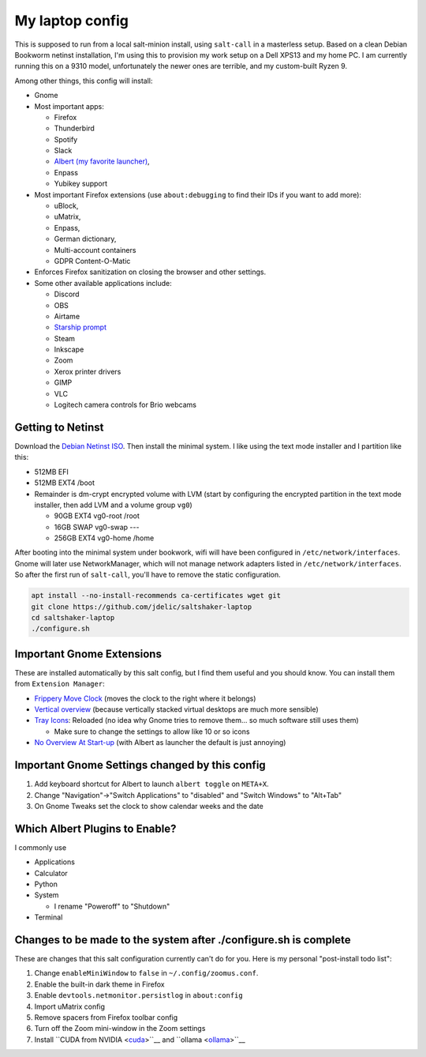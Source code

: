 My laptop config
================

This is supposed to run from a local salt-minion install, using ``salt-call``
in a masterless setup. Based on a clean Debian Bookworm netinst installation,
I'm using this to provision my work setup on a Dell XPS13 and my home PC. I
am currently running this on a 9310 model, unfortunately the newer ones are
terrible, and my custom-built Ryzen 9.

Among other things, this config will install:

* Gnome
* Most important apps:

  - Firefox
  - Thunderbird
  - Spotify
  - Slack
  - `Albert (my favorite launcher) <albert_>`__,
  - Enpass
  - Yubikey support

* Most important Firefox extensions (use ``about:debugging`` to find their IDs
  if you want to add more):

  - uBlock,
  - uMatrix,
  - Enpass,
  - German dictionary,
  - Multi-account containers
  - GDPR Content-O-Matic

* Enforces Firefox sanitization on closing the browser and other settings.

* Some other available applications include:

  - Discord
  - OBS
  - Airtame
  - `Starship prompt <starship_>`__
  - Steam
  - Inkscape
  - Zoom
  - Xerox printer drivers
  - GIMP
  - VLC
  - Logitech camera controls for Brio webcams


Getting to Netinst
------------------

Download the `Debian Netinst ISO <netinst_>`__. Then
install the minimal system. I like using the text mode installer and I
partition like this:

* 512MB EFI
* 512MB EXT4 /boot
* Remainder is dm-crypt encrypted volume with LVM (start by configuring the
  encrypted partition in the text mode installer, then add LVM and a volume
  group ``vg0``)

  - 90GB EXT4 vg0-root /root
  - 16GB SWAP vg0-swap ---
  - 256GB EXT4 vg0-home /home

After booting into the minimal system under bookwork, wifi will have been
configured in ``/etc/network/interfaces``. Gnome will later use NetworkManager,
which will not manage network adapters listed in ``/etc/network/interfaces``.
So after the first run of ``salt-call``, you'll have to remove the static
configuration.


.. code-block:: shell

    apt install --no-install-recommends ca-certificates wget git
    git clone https://github.com/jdelic/saltshaker-laptop
    cd saltshaker-laptop
    ./configure.sh


Important Gnome Extensions
--------------------------

These are installed automatically by this salt config, but I find them
useful and you should know. You can install them from ``Extension Manager``:

* `Frippery Move Clock <frippery_>`__ (moves the clock to the right where it 
  belongs)
* `Vertical overview <vertical_>`__ (because vertically stacked virtual 
  desktops are much more sensible)
* `Tray Icons <trayicons_>`__: Reloaded (no idea why Gnome tries to remove 
  them... so much software still uses them)

  - Make sure to change the settings to allow like 10 or so icons

* `No Overview At Start-up <nooverview_>`__ (with Albert as launcher the
  default is just annoying)


Important Gnome Settings changed by this config
-----------------------------------------------

1. Add keyboard shortcut for Albert to launch ``albert toggle`` on ``META+X``.
2. Change "Navigation"->"Switch Applications" to "disabled" and "Switch
   Windows" to "Alt+Tab"
3. On Gnome Tweaks set the clock to show calendar weeks and the date


Which Albert Plugins to Enable?
-------------------------------

I commonly use

* Applications
* Calculator
* Python
* System

  - I rename "Poweroff" to "Shutdown"

* Terminal

Changes to be made to the system after ./configure.sh is complete
-----------------------------------------------------------------

These are changes that this salt configuration currently can't do for you. Here
is my personal "post-install todo list":

1. Change ``enableMiniWindow`` to ``false`` in ``~/.config/zoomus.conf``.
2. Enable the built-in dark theme in Firefox
3. Enable ``devtools.netmonitor.persistlog`` in ``about:config``
4. Import uMatrix config
5. Remove spacers from Firefox toolbar config
6. Turn off the Zoom mini-window in the Zoom settings
7. Install ``CUDA from NVIDIA <cuda_>``__ and ``ollama <ollama_>``__


.. _netinst: https://www.debian.org/devel/debian-installer/
.. _starship: https://starship.rs
.. _albert: https://github.com/albertlauncher/albert
.. _frippery: https://extensions.gnome.org/extension/2/move-clock/
.. _vertical: https://extensions.gnome.org/extension/4144/vertical-overview/
.. _nooverview: https://extensions.gnome.org/extension/4099/no-overview/
.. _trayicons: https://extensions.gnome.org/extension/2890/tray-icons-reloaded/
.. _cuda: https://developer.nvidia.com/cuda-downloads
.. _ollama: https://ollama.com/download
.. # vim: wrap textwidth=80

